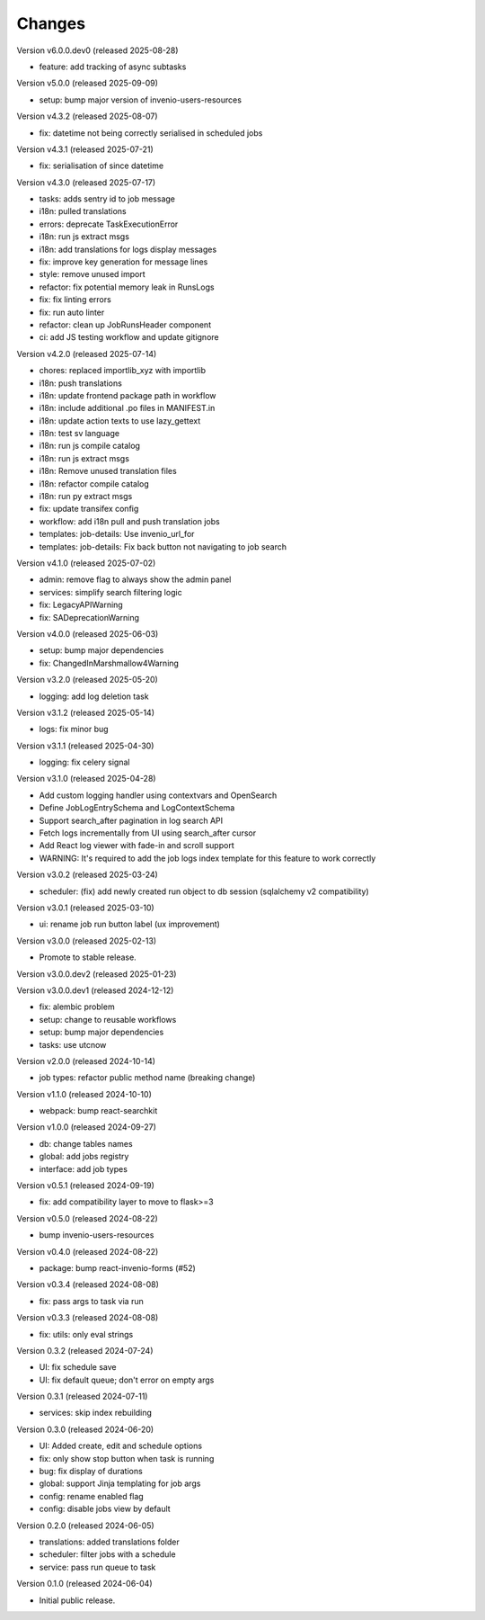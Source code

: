 ..
    Copyright (C) 2024-2025 CERN.
    Copyright (C) 2024-2025 Graz University of Technology.

    Invenio-Jobs is free software; you can redistribute it and/or modify it
    under the terms of the MIT License; see LICENSE file for more details.

Changes
=======

Version v6.0.0.dev0 (released 2025-08-28)

- feature: add tracking of async subtasks

Version v5.0.0 (released 2025-09-09)

- setup: bump major version of invenio-users-resources

Version v4.3.2 (released 2025-08-07)

- fix: datetime not being correctly serialised in scheduled jobs

Version v4.3.1 (released 2025-07-21)

- fix: serialisation of since datetime

Version v4.3.0 (released 2025-07-17)

- tasks: adds sentry id to job message
- i18n: pulled translations
- errors: deprecate TaskExecutionError
- i18n: run js extract msgs
- i18n: add translations for logs display messages
- fix: improve key generation for message lines
- style: remove unused import
- refactor: fix potential memory leak in RunsLogs
- fix: fix linting errors
- fix: run auto linter
- refactor: clean up JobRunsHeader component
- ci: add JS testing workflow and update gitignore

Version v4.2.0 (released 2025-07-14)

- chores: replaced importlib_xyz with importlib
- i18n: push translations
- i18n: update frontend package path in workflow
- i18n: include additional .po files in MANIFEST.in
- i18n: update action texts to use lazy_gettext
- i18n: test sv language
- i18n: run js compile catalog
- i18n: run js extract msgs
- i18n: Remove unused translation files
- i18n: refactor compile catalog
- i18n: run py extract msgs
- fix: update transifex config
- workflow: add i18n pull and push translation jobs
- templates: job-details: Use invenio_url_for
- templates: job-details: Fix back button not navigating to job search

Version v4.1.0 (released 2025-07-02)

- admin: remove flag to always show the admin panel
- services: simplify search filtering logic
- fix: LegacyAPIWarning
- fix: SADeprecationWarning

Version v4.0.0 (released 2025-06-03)

- setup: bump major dependencies
- fix: ChangedInMarshmallow4Warning

Version v3.2.0 (released 2025-05-20)

- logging: add log deletion task

Version v3.1.2 (released 2025-05-14)

- logs: fix minor bug

Version v3.1.1 (released 2025-04-30)

- logging: fix celery signal

Version v3.1.0 (released 2025-04-28)

- Add custom logging handler using contextvars and OpenSearch
- Define JobLogEntrySchema and LogContextSchema
- Support search_after pagination in log search API
- Fetch logs incrementally from UI using search_after cursor
- Add React log viewer with fade-in and scroll support
- WARNING: It's required to add the job logs index template for this feature to work correctly

Version v3.0.2 (released 2025-03-24)

- scheduler: (fix) add newly created run object to db session (sqlalchemy v2 compatibility)

Version v3.0.1 (released 2025-03-10)

- ui: rename job run button label (ux improvement)

Version v3.0.0 (released 2025-02-13)

- Promote to stable release.

Version v3.0.0.dev2 (released 2025-01-23)

Version v3.0.0.dev1 (released 2024-12-12)

- fix: alembic problem
- setup: change to reusable workflows
- setup: bump major dependencies
- tasks: use utcnow

Version v2.0.0 (released 2024-10-14)

- job types: refactor public method name (breaking change)

Version v1.1.0 (released 2024-10-10)

- webpack: bump react-searchkit

Version v1.0.0 (released 2024-09-27)

- db: change tables names
- global: add jobs registry
- interface: add job types

Version v0.5.1 (released 2024-09-19)

- fix: add compatibility layer to move to flask>=3

Version v0.5.0 (released 2024-08-22)

- bump invenio-users-resources

Version v0.4.0 (released 2024-08-22)

- package: bump react-invenio-forms (#52)

Version v0.3.4 (released 2024-08-08)

- fix: pass args to task via run

Version v0.3.3 (released 2024-08-08)

- fix: utils: only eval strings

Version 0.3.2 (released 2024-07-24)

- UI: fix schedule save
- UI: fix default queue; don't error on empty args

Version 0.3.1 (released 2024-07-11)

- services: skip index rebuilding

Version 0.3.0 (released 2024-06-20)

- UI: Added create, edit and schedule options
- fix: only show stop button when task is running
- bug: fix display of durations
- global: support Jinja templating for job args
- config: rename enabled flag
- config: disable jobs view by default

Version 0.2.0 (released 2024-06-05)

- translations: added translations folder
- scheduler: filter jobs with a schedule
- service: pass run queue to task

Version 0.1.0 (released 2024-06-04)

- Initial public release.
